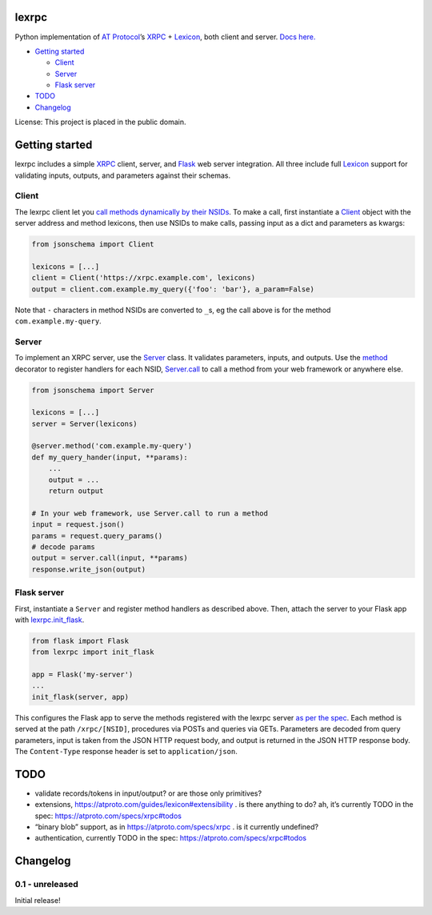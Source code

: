 lexrpc
------

Python implementation of `AT Protocol <https://atproto.com/>`__\ ’s
`XRPC <https://atproto.com/specs/xrpc>`__ +
`Lexicon <https://atproto.com/guides/lexicon>`__, both client and
server. `Docs here. <https://lexrpc.readthedocs.io/>`__

-  `Getting started <#getting-started>`__

   -  `Client <#client>`__
   -  `Server <#server>`__
   -  `Flask server <#flask-server>`__

-  `TODO <#todo>`__
-  `Changelog <#changelog>`__

License: This project is placed in the public domain.

Getting started
---------------

lexrpc includes a simple `XRPC <https://atproto.com/specs/xrpc>`__
client, server, and `Flask <https://flask.palletsprojects.com/>`__ web
server integration. All three include full
`Lexicon <https://atproto.com/guides/lexicon>`__ support for validating
inputs, outputs, and parameters against their schemas.

Client
~~~~~~

The lexrpc client let you `call methods dynamically by their
NSIDs <https://atproto.com/guides/lexicon#rpc-methods>`__. To make a
call, first instantiate a
`Client <https://lexrpc.readthedocs.io/en/latest/source/lexrpc.html#lexrpc.client.Client>`__
object with the server address and method lexicons, then use NSIDs to
make calls, passing input as a dict and parameters as kwargs:

.. code:: py

   from jsonschema import Client

   lexicons = [...]
   client = Client('https://xrpc.example.com', lexicons)
   output = client.com.example.my_query({'foo': 'bar'}, a_param=False)

Note that ``-`` characters in method NSIDs are converted to ``_``\ s, eg
the call above is for the method ``com.example.my-query``.

Server
~~~~~~

To implement an XRPC server, use the
`Server <https://lexrpc.readthedocs.io/en/latest/source/lexrpc.html#lexrpc.server.Server>`__
class. It validates parameters, inputs, and outputs. Use the
`method <https://lexrpc.readthedocs.io/en/latest/source/lexrpc.html#lexrpc.server.Server.method>`__
decorator to register handlers for each NSID,
`Server.call <https://lexrpc.readthedocs.io/en/latest/source/lexrpc.html#lexrpc.server.Server.call>`__
to call a method from your web framework or anywhere else.

.. code:: py

   from jsonschema import Server

   lexicons = [...]
   server = Server(lexicons)

   @server.method('com.example.my-query')
   def my_query_hander(input, **params):
       ...
       output = ...
       return output

   # In your web framework, use Server.call to run a method
   input = request.json()
   params = request.query_params()
   # decode params
   output = server.call(input, **params)
   response.write_json(output)

Flask server
~~~~~~~~~~~~

First, instantiate a ``Server`` and register method handlers as
described above. Then, attach the server to your Flask app with
`lexrpc.init_flask <https://lexrpc.readthedocs.io/en/latest/source/lexrpc.html#lexrpc.flask_server.init_flask>`__.

.. code:: py

   from flask import Flask
   from lexrpc import init_flask

   app = Flask('my-server')
   ...
   init_flask(server, app)

This configures the Flask app to serve the methods registered with the
lexrpc server `as per the spec <https://atproto.com/specs/xrpc#path>`__.
Each method is served at the path ``/xrpc/[NSID]``, procedures via POSTs
and queries via GETs. Parameters are decoded from query parameters,
input is taken from the JSON HTTP request body, and output is returned
in the JSON HTTP response body. The ``Content-Type`` response header is
set to ``application/json``.

TODO
----

-  validate records/tokens in input/output? or are those only
   primitives?
-  extensions, https://atproto.com/guides/lexicon#extensibility . is
   there anything to do? ah, it’s currently TODO in the spec:
   https://atproto.com/specs/xrpc#todos
-  “binary blob” support, as in https://atproto.com/specs/xrpc . is it
   currently undefined?
-  authentication, currently TODO in the spec:
   https://atproto.com/specs/xrpc#todos

Changelog
---------

0.1 - unreleased
~~~~~~~~~~~~~~~~

Initial release!
